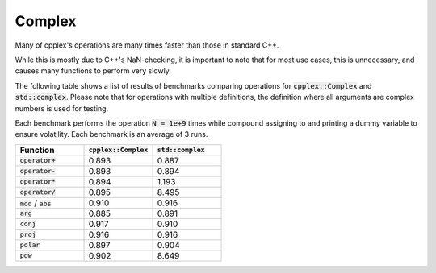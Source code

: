 Complex
=====

Many of cpplex's operations are many times faster than those in standard C++.

While this is mostly due to C++'s NaN-checking, it is important to note that for most use cases, this is unnecessary, and causes many functions to perform very slowly.

The following table shows a list of results of benchmarks comparing operations for :code:`cpplex::Complex` and :code:`std::complex`. Please note that for operations with multiple definitions, the definition where all arguments are complex numbers is used for testing.

Each benchmark performs the operation :code:`N = 1e+9` times while compound assigning to and printing a dummy variable to ensure volatility. Each benchmark is an average of 3 runs.

.. list-table::
   :widths: 25 25 25
   :header-rows: 1

   * - Function
     - :code:`cpplex::Complex`
     - :code:`std::complex`
   * - :code:`operator+`
     - 0.893
     - 0.887
   * - :code:`operator-`
     - 0.893
     - 0.894
   * - :code:`operator*`
     - 0.894
     - 1.193
   * - :code:`operator/`
     - 0.895
     - 8.495
   * - :code:`mod` / :code:`abs`
     - 0.910
     - 0.916
   * - :code:`arg`
     - 0.885
     - 0.891
   * - :code:`conj`
     - 0.917
     - 0.910
   * - :code:`proj`
     - 0.916
     - 0.916
   * - :code:`polar`
     - 0.897
     - 0.904
   * - :code:`pow`
     - 0.902
     - 8.649